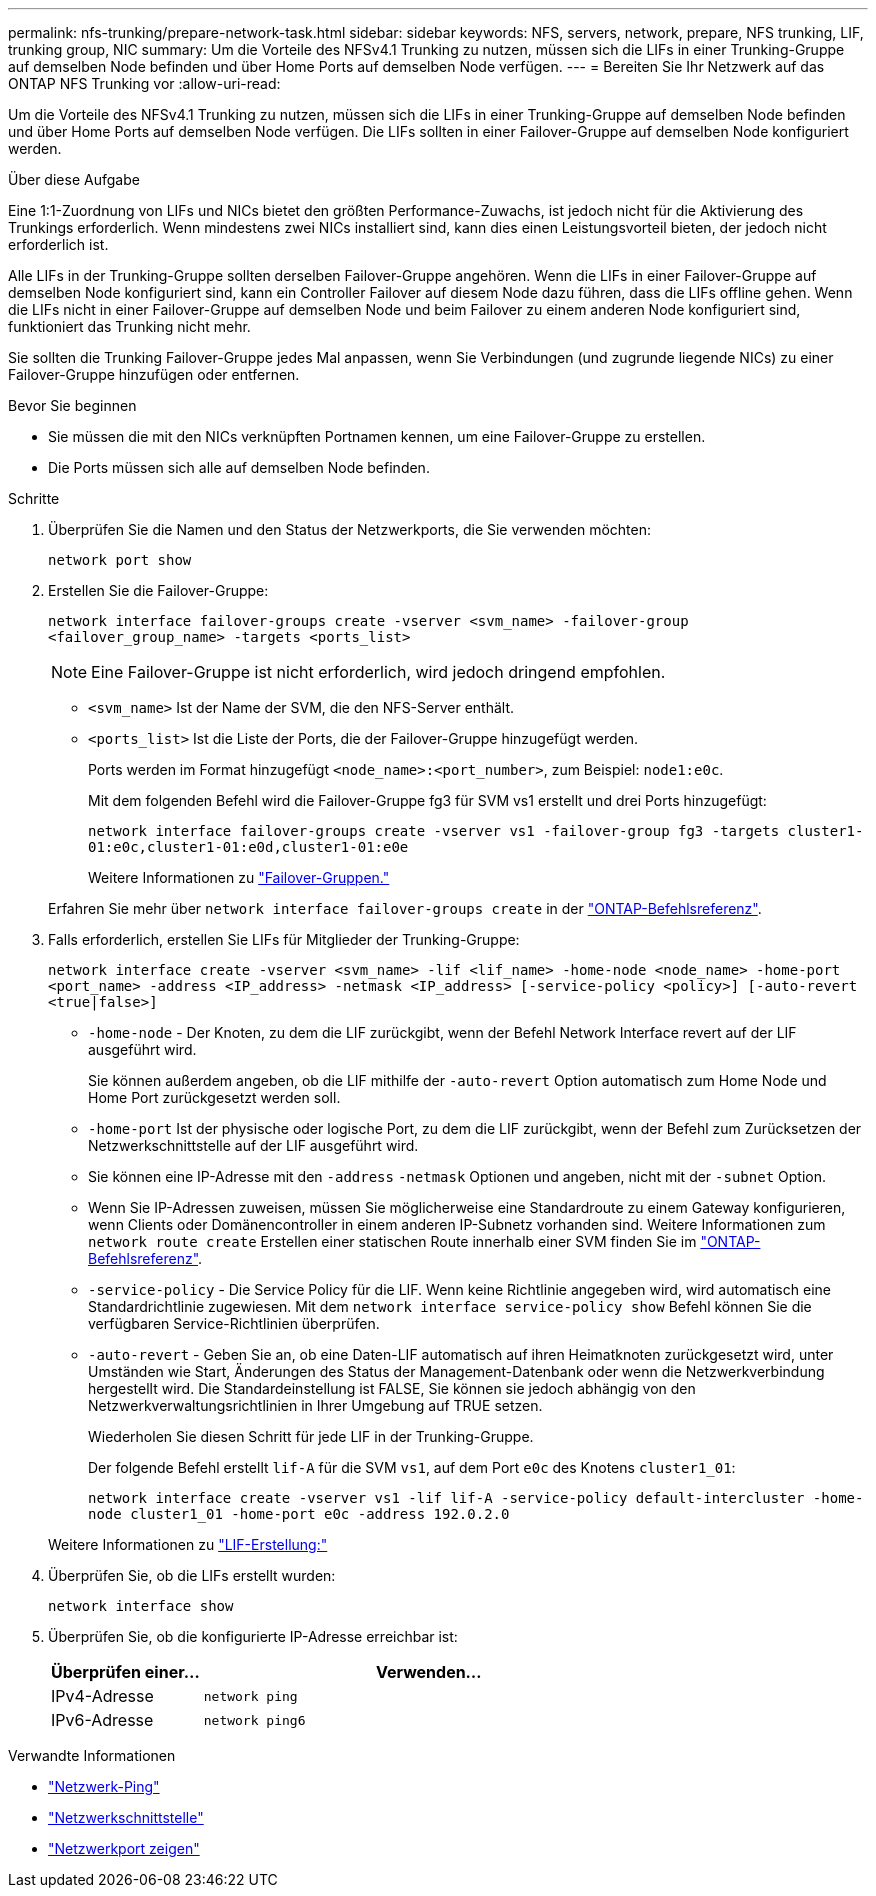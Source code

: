 ---
permalink: nfs-trunking/prepare-network-task.html 
sidebar: sidebar 
keywords: NFS, servers, network, prepare, NFS trunking, LIF, trunking group, NIC 
summary: Um die Vorteile des NFSv4.1 Trunking zu nutzen, müssen sich die LIFs in einer Trunking-Gruppe auf demselben Node befinden und über Home Ports auf demselben Node verfügen. 
---
= Bereiten Sie Ihr Netzwerk auf das ONTAP NFS Trunking vor
:allow-uri-read: 


[role="lead"]
Um die Vorteile des NFSv4.1 Trunking zu nutzen, müssen sich die LIFs in einer Trunking-Gruppe auf demselben Node befinden und über Home Ports auf demselben Node verfügen. Die LIFs sollten in einer Failover-Gruppe auf demselben Node konfiguriert werden.

.Über diese Aufgabe
Eine 1:1-Zuordnung von LIFs und NICs bietet den größten Performance-Zuwachs, ist jedoch nicht für die Aktivierung des Trunkings erforderlich. Wenn mindestens zwei NICs installiert sind, kann dies einen Leistungsvorteil bieten, der jedoch nicht erforderlich ist.

Alle LIFs in der Trunking-Gruppe sollten derselben Failover-Gruppe angehören. Wenn die LIFs in einer Failover-Gruppe auf demselben Node konfiguriert sind, kann ein Controller Failover auf diesem Node dazu führen, dass die LIFs offline gehen. Wenn die LIFs nicht in einer Failover-Gruppe auf demselben Node und beim Failover zu einem anderen Node konfiguriert sind, funktioniert das Trunking nicht mehr.

Sie sollten die Trunking Failover-Gruppe jedes Mal anpassen, wenn Sie Verbindungen (und zugrunde liegende NICs) zu einer Failover-Gruppe hinzufügen oder entfernen.

.Bevor Sie beginnen
* Sie müssen die mit den NICs verknüpften Portnamen kennen, um eine Failover-Gruppe zu erstellen.
* Die Ports müssen sich alle auf demselben Node befinden.


.Schritte
. Überprüfen Sie die Namen und den Status der Netzwerkports, die Sie verwenden möchten:
+
[source, cli]
----
network port show
----
. Erstellen Sie die Failover-Gruppe:
+
`network interface failover-groups create -vserver <svm_name> -failover-group <failover_group_name> -targets <ports_list>`

+

NOTE: Eine Failover-Gruppe ist nicht erforderlich, wird jedoch dringend empfohlen.

+
** `<svm_name>` Ist der Name der SVM, die den NFS-Server enthält.
** `<ports_list>` Ist die Liste der Ports, die der Failover-Gruppe hinzugefügt werden.
+
Ports werden im Format hinzugefügt `<node_name>:<port_number>`, zum Beispiel: `node1:e0c`.

+
Mit dem folgenden Befehl wird die Failover-Gruppe fg3 für SVM vs1 erstellt und drei Ports hinzugefügt:

+
`network interface failover-groups create -vserver vs1 -failover-group fg3 -targets cluster1-01:e0c,cluster1-01:e0d,cluster1-01:e0e`

+
Weitere Informationen zu link:../networking/configure_failover_groups_and_policies_for_lifs_overview.html["Failover-Gruppen."]

+
Erfahren Sie mehr über `network interface failover-groups create` in der link:https://docs.netapp.com/us-en/ontap-cli/network-interface-failover-groups-create.html["ONTAP-Befehlsreferenz"^].



. Falls erforderlich, erstellen Sie LIFs für Mitglieder der Trunking-Gruppe:
+
`network interface create -vserver <svm_name> -lif <lif_name> -home-node <node_name> -home-port <port_name> -address <IP_address> -netmask <IP_address> [-service-policy <policy>] [-auto-revert <true|false>]`

+
** `-home-node` - Der Knoten, zu dem die LIF zurückgibt, wenn der Befehl Network Interface revert auf der LIF ausgeführt wird.
+
Sie können außerdem angeben, ob die LIF mithilfe der `-auto-revert` Option automatisch zum Home Node und Home Port zurückgesetzt werden soll.

** `-home-port` Ist der physische oder logische Port, zu dem die LIF zurückgibt, wenn der Befehl zum Zurücksetzen der Netzwerkschnittstelle auf der LIF ausgeführt wird.
** Sie können eine IP-Adresse mit den `-address` `-netmask` Optionen und angeben, nicht mit der `-subnet` Option.
** Wenn Sie IP-Adressen zuweisen, müssen Sie möglicherweise eine Standardroute zu einem Gateway konfigurieren, wenn Clients oder Domänencontroller in einem anderen IP-Subnetz vorhanden sind. Weitere Informationen zum `network route create` Erstellen einer statischen Route innerhalb einer SVM finden Sie im link:https://docs.netapp.com/us-en/ontap-cli/network-route-create.html["ONTAP-Befehlsreferenz"^].
** `-service-policy` - Die Service Policy für die LIF. Wenn keine Richtlinie angegeben wird, wird automatisch eine Standardrichtlinie zugewiesen. Mit dem `network interface service-policy show` Befehl können Sie die verfügbaren Service-Richtlinien überprüfen.
** `-auto-revert` - Geben Sie an, ob eine Daten-LIF automatisch auf ihren Heimatknoten zurückgesetzt wird, unter Umständen wie Start, Änderungen des Status der Management-Datenbank oder wenn die Netzwerkverbindung hergestellt wird. Die Standardeinstellung ist FALSE, Sie können sie jedoch abhängig von den Netzwerkverwaltungsrichtlinien in Ihrer Umgebung auf TRUE setzen.
+
Wiederholen Sie diesen Schritt für jede LIF in der Trunking-Gruppe.

+
Der folgende Befehl erstellt `lif-A` für die SVM `vs1`, auf dem Port `e0c` des Knotens `cluster1_01`:

+
`network interface create -vserver vs1 -lif lif-A -service-policy default-intercluster -home-node cluster1_01 -home-port e0c -address 192.0.2.0`

+
Weitere Informationen zu link:../networking/create_lifs.html["LIF-Erstellung:"]



. Überprüfen Sie, ob die LIFs erstellt wurden:
+
[source, cli]
----
network interface show
----
. Überprüfen Sie, ob die konfigurierte IP-Adresse erreichbar ist:
+
[cols="25,75"]
|===
| Überprüfen einer... | Verwenden... 


| IPv4-Adresse | `network ping` 


| IPv6-Adresse | `network ping6` 
|===


.Verwandte Informationen
* link:https://docs.netapp.com/us-en/ontap-cli/network-ping.html["Netzwerk-Ping"^]
* link:https://docs.netapp.com/us-en/ontap-cli/search.html?q=network+interface["Netzwerkschnittstelle"^]
* link:https://docs.netapp.com/us-en/ontap-cli/network-port-show.html["Netzwerkport zeigen"^]

